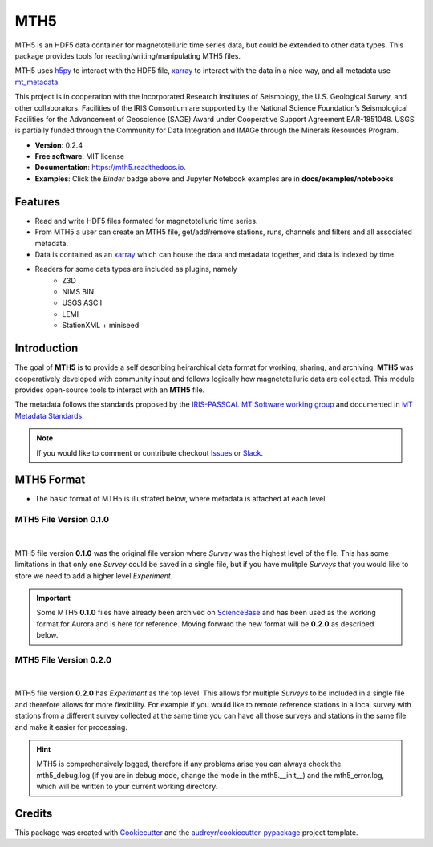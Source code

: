 ====
MTH5
====


.. image:: https://img.shields.io/pypi/v/mth5.svg
        :target: https://pypi.python.org/pypi/mth5

.. image:: https://img.shields.io/conda/v/conda-forge/mth5.svg
    :target: https://anaconda.org/conda-forge/mth5
    :alt: Latest conda-forge version
		
.. image:: https://img.shields.io/badge/License-MIT-yellow.svg
    :target: https://github.com/kujaku11/mth5/blob/master/LICENSE
    :alt: MIT license

.. image:: https://readthedocs.org/projects/mth5/badge/?version=latest
        :target: https://mth5.readthedocs.io/en/latest/?badge=latest
        :alt: Documentation Status

.. image:: https://codecov.io/gh/kujaku11/mth5/branch/master/graph/badge.svg?token=XU5QSRM1ZO
        :target: https://codecov.io/gh/kujaku11/mth5
        
.. image:: https://zenodo.org/badge/283883448.svg
   :target: https://zenodo.org/badge/latestdoi/283883448
   
.. image:: https://mybinder.org/badge_logo.svg
   :target: https://mybinder.org/v2/gh/kujaku11/mth5/master
 

MTH5 is an HDF5 data container for magnetotelluric time series data, but could be extended to other data types.  This package provides tools for reading/writing/manipulating MTH5 files.

MTH5 uses `h5py <https://www.h5py.org/>`__  to interact with the HDF5 file, `xarray <http://xarray.pydata.org/en/stable/>`__ to interact with the data in a nice way, and all metadata use `mt_metadata <https://github.com/kujaku11/mt_metadata>`__. 

This project is in cooperation with the Incorporated Research Institutes of Seismology, the U.S. Geological Survey, and other collaborators.  Facilities of the IRIS Consortium are supported by the National Science Foundation’s Seismological Facilities for the Advancement of Geoscience (SAGE) Award under Cooperative Support Agreement EAR-1851048.  USGS is partially funded through the Community for Data Integration and IMAGe through the Minerals Resources Program.  


* **Version**: 0.2.4
* **Free software**: MIT license
* **Documentation**: https://mth5.readthedocs.io.
* **Examples**: Click the `Binder` badge above and Jupyter Notebook examples are in **docs/examples/notebooks**


Features
--------

* Read and write HDF5 files formated for magnetotelluric time series.
* From MTH5 a user can create an MTH5 file, get/add/remove stations, runs, channels and filters and all associated metadata.
* Data is contained as an `xarray <http://xarray.pydata.org/en/stable/index.html>`_ which can house the data and metadata together, and data is indexed by time.
* Readers for some data types are included as plugins, namely
    - Z3D
    - NIMS BIN
    - USGS ASCII
    - LEMI
    - StationXML + miniseed

Introduction
-------------

The goal of **MTH5** is to provide a self describing heirarchical data format for working, sharing, and archiving.  **MTH5** was cooperatively developed with community input and follows logically how magnetotelluric data are collected.  This module provides open-source tools to interact with an **MTH5** file.  


The metadata follows the standards proposed by the `IRIS-PASSCAL MT
Software working
group <https://www.iris.edu/hq/about_iris/governance/mt_soft>`__ and
documented in `MT Metadata
Standards <https://doi.org/10.5066/P9AXGKEV>`__.

.. note:: If you would like to comment or contribute checkout `Issues <https://github.com/kujaku11/mth5/issues>`__ or `Slack <simpeg.slack.com>`__.   

MTH5 Format
-----------

-  The basic format of MTH5 is illustrated below, where metadata is
   attached at each level.

MTH5 File Version 0.1.0
~~~~~~~~~~~~~~~~~~~~~~~~

.. figure:: docs/source/images/example_mt_file_structure.png
   :alt: MTH5 Format version 0.1.0
   :align: center

|
   
MTH5 file version **0.1.0** was the original file version where `Survey` was the highest level of the file.  This has some limitations in that only one `Survey` could be saved in a single file, but if you have mulitple `Surveys` that you would like to store we need to add a higher level `Experiment`.  

.. important:: Some MTH5 **0.1.0** files have already been archived on `ScienceBase <https://www.sciencebase.gov/catalog/>`__ and has been used as the working format for Aurora and is here for reference.  Moving forward the new format will be **0.2.0** as described below.
   
   
MTH5 File Version 0.2.0
~~~~~~~~~~~~~~~~~~~~~~~~
   
.. figure:: docs/source/images/example_mt_file_structure_v2.svg
   :alt: MTH5 Format version 0.2.0
   :align: center

|
   
MTH5 file version **0.2.0** has `Experiment` as the top level.  This allows for multiple `Surveys` to be included in a single file and therefore allows for more flexibility.  For example if you would like to remote reference stations in a local survey with stations from a different survey collected at the same time you can have all those surveys and stations in the same file and make it easier for processing.

.. hint:: MTH5 is comprehensively logged, therefore if any problems arise you can always check the mth5_debug.log (if you are in debug mode, change the mode in the mth5.__init__) and the mth5_error.log, which will be written to your current working directory.


Credits
-------

This package was created with Cookiecutter_ and the `audreyr/cookiecutter-pypackage`_ project template.

.. _Cookiecutter: https://github.com/audreyr/cookiecutter
.. _`audreyr/cookiecutter-pypackage`: https://github.com/audreyr/cookiecutter-pypackage
